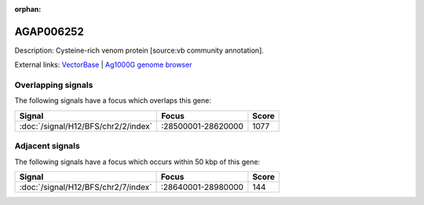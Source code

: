 :orphan:

AGAP006252
=============





Description: Cysteine-rich venom protein [source:vb community annotation].

External links:
`VectorBase <https://www.vectorbase.org/Anopheles_gambiae/Gene/Summary?g=AGAP006252>`_ |
`Ag1000G genome browser <https://www.malariagen.net/apps/ag1000g/phase1-AR3/index.html?genome_region=2L:28619719-28620098#genomebrowser>`_

Overlapping signals
-------------------

The following signals have a focus which overlaps this gene:



.. cssclass:: table-hover
.. csv-table::
    :widths: auto
    :header: Signal,Focus,Score

    :doc:`/signal/H12/BFS/chr2/2/index`,":28500001-28620000",1077
    



Adjacent signals
----------------

The following signals have a focus which occurs within 50 kbp of this gene:



.. cssclass:: table-hover
.. csv-table::
    :widths: auto
    :header: Signal,Focus,Score

    :doc:`/signal/H12/BFS/chr2/7/index`,":28640001-28980000",144
    


